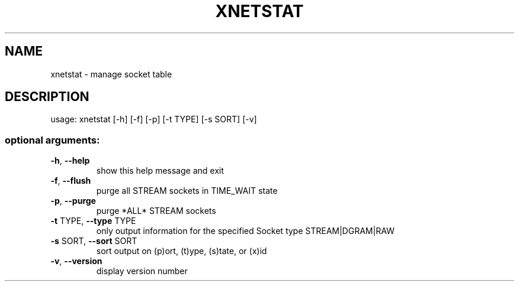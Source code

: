 .\" DO NOT MODIFY THIS FILE!  It was generated by help2man 1.47.3.
.TH XNETSTAT "1" "March 2017" "Carnegie Mellon University" "XIA system utilities"
.SH NAME
xnetstat \- manage socket table
.SH DESCRIPTION
usage: xnetstat [\-h] [\-f] [\-p] [\-t TYPE] [\-s SORT] [\-v]
.SS "optional arguments:"
.TP
\fB\-h\fR, \fB\-\-help\fR
show this help message and exit
.TP
\fB\-f\fR, \fB\-\-flush\fR
purge all STREAM sockets in TIME_WAIT state
.TP
\fB\-p\fR, \fB\-\-purge\fR
purge *ALL* STREAM sockets
.TP
\fB\-t\fR TYPE, \fB\-\-type\fR TYPE
only output information for the specified Socket type
STREAM|DGRAM|RAW
.TP
\fB\-s\fR SORT, \fB\-\-sort\fR SORT
sort output on (p)ort, (t)ype, (s)tate, or (x)id
.TP
\fB\-v\fR, \fB\-\-version\fR
display version number
